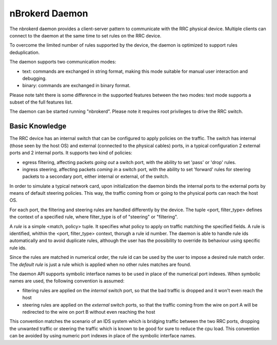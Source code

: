 nBrokerd Daemon
===============

The nbrokerd daemon provides a client-server pattern to communicate with the RRC physical device. Multiple clients can connect to the daemon at the same time to set rules on the RRC device.

To overcome the limited number of rules supported by the device, the daemon is optimized to support rules deduplication.

The daemon supports two communication modes:

- text: commands are exchanged in string format, making this mode suitable for manual user interaction and debugging.
- binary: commands are exchanged in binary format.

Please note taht there is some difference in the supported features between the two modes: text mode supports a subset of the full features list.

The daemon can be started running "nbrokerd". Please note it requires root privileges to drive the RRC switch.

Basic Knowledge
---------------

The RRC device has an internal switch that can be configured to apply policies on the traffic. The switch has internal (those seen by the host OS) and external (connected to the physical cables) ports, in a typical configuration 2 external ports and 2 internal ports. It supports two kind of policies:

- egress filtering, affecting packets *going out* a switch port, with the ability to set 'pass' or 'drop' rules.
- ingress steering, affecting packets *coming in* a switch port, with the ability to set 'forward' rules for steering packets to a secondary port, either internal or external, of the switch.

In order to simulate a typical network card, upon initialization the daemon binds the internal ports to the external ports by means of default steering policies. This way, the traffic coming from or going to the physical ports can reach the host OS.

For each port, the filtering and steering rules are handled differently by the device. The tuple <port, filter_type> defines the context of a specified rule, where filter_type is of of "steering" or "filtering".

A *rule* is a simple <match, policy> tuple. It specifies what policy to apply on traffic matching the specified fields. A rule is identified, whithin the <port, filter_type> context, thorugh a rule id number. The daemon is able to handle rule ids automatically and to avoid duplicate rules, although the user has the possibility to override its behaviour using specific rule ids.

Since the rules are matched in numerical order, the rule id can be used by the user to impose a desired rule match order. The *default rule* is just a rule which is applied when no other rules matches are found.

The daemon API supports symbolic interface names to be used in place of the numerical port indexes. When symbolic names are used, the following convention is assumed:

- filtering rules are applied on the *internal* switch port, so that the bad traffic is dropped and it won't even reach the host
- steering rules are applied on the *external* switch ports, so that the traffic coming from the wire on port A will be redirected to the wire on port B without even reaching the host

This convention matches the scenario of an IDS system which is bridging traffic between the two RRC ports, dropping the unwanted traffic or steering the traffic which is known to be good for sure to reduce the cpu load. This convention can be avoided by using numeric port indexes in place of the symbolic interface names.

